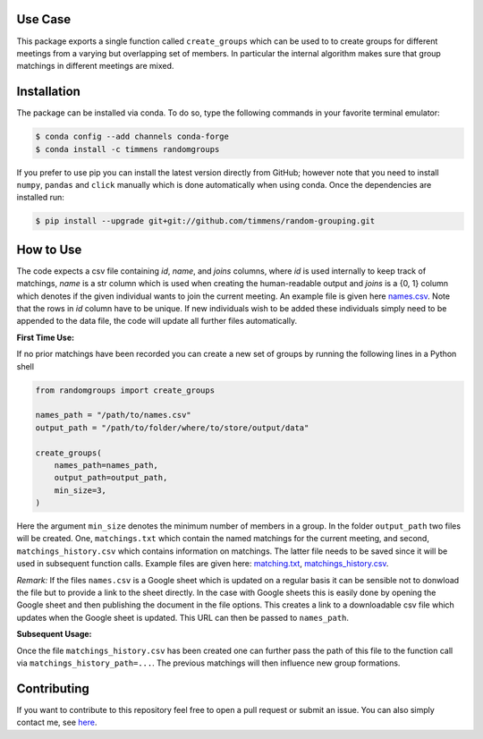 .. image:: .image.png
    :width: 500

.. image:: https://anaconda.org/timmens/randomgroups/badges/version.svg
   :target: https://anaconda.org/timmens/randomgroups

.. image:: https://anaconda.org/timmens/randomgroups/badges/platforms.svg
   :target: https://anaconda.org/timmens/randomgroups

.. image:: https://img.shields.io/badge/License-MIT-yellow.svg
    :target: https://opensource.org/licenses/MIT
    :alt: License

.. image:: https://img.shields.io/badge/code%20style-black-000000.svg
    :target: https://github.com/psf/black

.. image:: https://github.com/timmens/random-grouping/actions/workflows/python-package-conda.yml/badge.svg
    :target: https://github.com/timmens/random-grouping/actions/workflows/python-package-conda.yml


Use Case
--------

This package exports a single function called ``create_groups`` which can be used to
to create groups for different meetings from a varying but overlapping set of members.
In particular the internal algorithm makes sure that group matchings in different
meetings are mixed.


Installation
------------


The package can be installed via conda. To do so, type the following commands in your
favorite terminal emulator:

.. code-block:: bash

    $ conda config --add channels conda-forge
    $ conda install -c timmens randomgroups


If you prefer to use pip you can install the latest version directly from GitHub;
however note that you need to install ``numpy``, ``pandas`` and ``click`` manually
which is done automatically when using conda. Once the dependencies are installed run:

.. code-block:: bash

    $ pip install --upgrade git+git://github.com/timmens/random-grouping.git


How to Use
----------

The code expects a csv file containing *id*, *name*, and *joins* columns, where *id*
is used internally to keep track of matchings, *name* is a str column which is used
when creating the human-readable output and *joins* is a {0, 1} column which denotes
if the given individual wants to join the current meeting. An example file is given
here `names.csv <https://github.com/timmens/random-grouping/blob/main/example_data/names.csv>`_.
Note that the rows in *id* column have to be unique. If new individuals wish to be added
these individuals simply need to be appended to the data file, the code will update all
further files automatically.

**First Time Use:**

If no prior matchings have been recorded you can create a new set of groups by running
the following lines in a Python shell

.. code-block:: Python3

    from randomgroups import create_groups

    names_path = "/path/to/names.csv"
    output_path = "/path/to/folder/where/to/store/output/data"

    create_groups(
        names_path=names_path,
        output_path=output_path,
        min_size=3,
    )


Here the argument ``min_size`` denotes the minimum number of members in a group. In the
folder ``output_path`` two files will be created. One, ``matchings.txt`` which contain
the named matchings for the current meeting, and second, ``matchings_history.csv`` which
contains information on matchings. The latter file needs to be saved since it will be
used in subsequent function calls. Example files are given here: `matching.txt <https://github.com/timmens/random-grouping/blob/main/example_data/matching.txt>`_,
`matchings_history.csv <https://github.com/timmens/random-grouping/blob/main/example_data/matchings_history.csv>`_.


*Remark:* If the files ``names.csv`` is a Google sheet which is updated on a regular
basis it can be sensible not to donwload the file but to provide a link to the sheet
directly. In the case with Google sheets this is easily done by opening the Google
sheet and then publishing the document in the file options. This creates a link to a
downloadable csv file which updates when the Google sheet is updated. This URL can then
be passed to ``names_path``.


**Subsequent Usage:**

Once the file ``matchings_history.csv`` has been created one can further pass the path
of this file to the function call via ``matchings_history_path=...``. The previous
matchings will then influence new group formations.


Contributing
------------

If you want to contribute to this repository feel free to open a pull request or submit
an issue. You can also simply contact me, see `here <https://github.com/timmens>`_.
